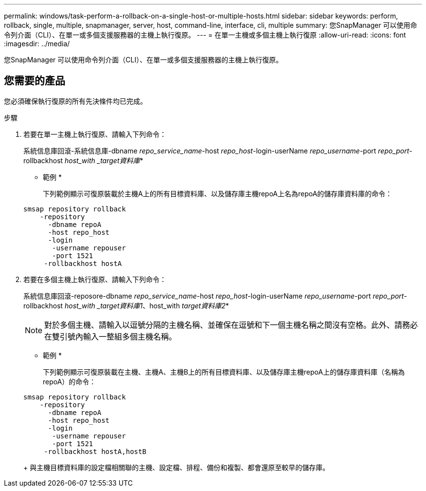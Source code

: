 ---
permalink: windows/task-perform-a-rollback-on-a-single-host-or-multiple-hosts.html 
sidebar: sidebar 
keywords: perform, rollback, single, multiple, snapmanager, server, host, command-line, interface, cli, multiple 
summary: 您SnapManager 可以使用命令列介面（CLI）、在單一或多個支援服務器的主機上執行復原。 
---
= 在單一主機或多個主機上執行復原
:allow-uri-read: 
:icons: font
:imagesdir: ../media/


[role="lead"]
您SnapManager 可以使用命令列介面（CLI）、在單一或多個支援服務器的主機上執行復原。



== 您需要的產品

您必須確保執行復原的所有先決條件均已完成。

.步驟
. 若要在單一主機上執行復原、請輸入下列命令：
+
系統信息庫回滾-系統信息庫-dbname _repo_service_name_-host _repo_host_-login-userName _repo_username_-port _repo_port_-rollbackhost _host_with _target資料庫_*

+
* 範例 *

+
下列範例顯示可復原裝載於主機A上的所有目標資料庫、以及儲存庫主機repoA上名為repoA的儲存庫資料庫的命令：

+
[listing]
----

smsap repository rollback
    -repository
      -dbname repoA
      -host repo_host
      -login
       -username repouser
       -port 1521
     -rollbackhost hostA
----
. 若要在多個主機上執行復原、請輸入下列命令：
+
系統信息庫回滾-reposore-dbname _repo_service_name_-host _repo_host_-login-userName _repo_username_-port _repo_port_-rollbackhost _host_with _target資料庫1_、host_with _target資料庫2_*

+

NOTE: 對於多個主機、請輸入以逗號分隔的主機名稱、並確保在逗號和下一個主機名稱之間沒有空格。此外、請務必在雙引號內輸入一整組多個主機名稱。

+
* 範例 *

+
下列範例顯示可復原裝載在主機、主機A、主機B上的所有目標資料庫、以及儲存庫主機repoA上的儲存庫資料庫（名稱為repoA）的命令：

+
[listing]
----

smsap repository rollback
    -repository
      -dbname repoA
      -host repo_host
      -login
       -username repouser
       -port 1521
     -rollbackhost hostA,hostB
----
+
與主機目標資料庫的設定檔相關聯的主機、設定檔、排程、備份和複製、都會還原至較早的儲存庫。


